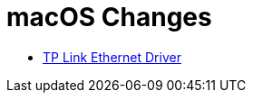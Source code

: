 # macOS Changes

* https://www.tp-link.com/us/support/download/ue305/#Driver[TP Link Ethernet Driver]